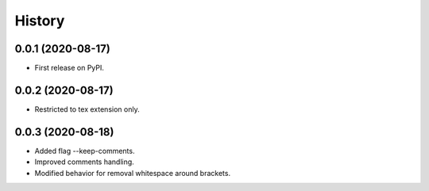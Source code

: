 =======
History
=======

0.0.1 (2020-08-17)
------------------

* First release on PyPI.

0.0.2 (2020-08-17)
------------------

* Restricted to tex extension only.


0.0.3 (2020-08-18)
------------------

* Added flag --keep-comments.
* Improved comments handling.
* Modified behavior for removal whitespace around brackets.


